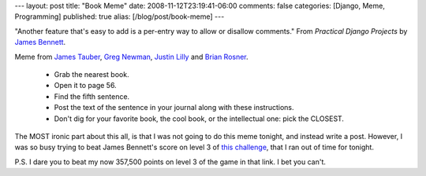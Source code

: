 ---
layout: post
title: "Book Meme"
date: 2008-11-12T23:19:41-06:00
comments: false
categories: [Django, Meme, Programming]
published: true
alias: [/blog/post/book-meme]
---

"Another feature that's easy to add is a per-entry way to allow or disallow comments."
From *Practical Django Projects* by `James Bennett`_.

Meme from `James Tauber`_, `Greg Newman`_, `Justin Lilly`_ and `Brian Rosner`_.

 * Grab the nearest book.
 * Open it to page 56.
 * Find the fifth sentence.
 * Post the text of the sentence in your journal along with these instructions.
 * Don't dig for your favorite book, the cool book, or the intellectual one: pick the CLOSEST.

The MOST ironic part about this all, is that I was not going to do this meme tonight, and instead write a post.  However, I was so busy trying to beat James Bennett's score on level 3 of `this challenge`_, that I ran out of time for tonight.

P.S. I dare you to beat my now 357,500 points on level 3 of the game in that link.  I bet you can't.

.. _`James Bennett`: http://www.b-list.org/
.. _`James Tauber`: http://jtauber.com/blog/2008/11/12/book_meme/
.. _`Greg Newman`: http://www.20seven.org/journal/2008/11/book-meme.html
.. _`Justin Lilly`: http://justinlilly.com/blog/2008/nov/12/book-memery/
.. _`Brian Rosner`: http://oebfare.com/blog/2008/nov/12/book-memery/
.. _`this challenge`: http://www.mochiads.com/challenge/accept/68dbee0cb670b06e8d0ced46fd616c87